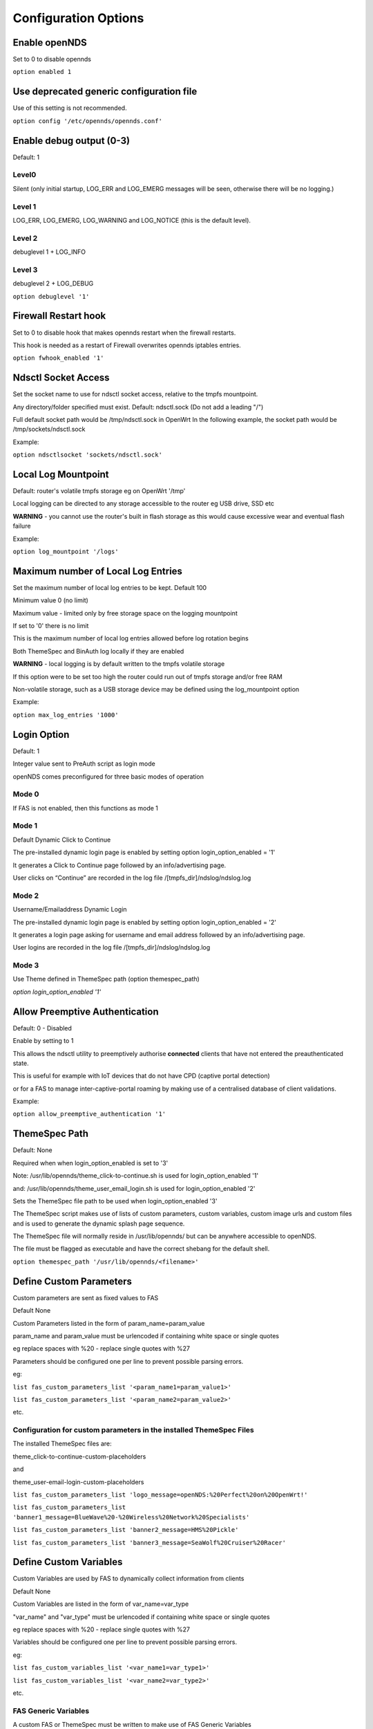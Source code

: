 Configuration Options
#####################

Enable openNDS
**************

Set to 0 to disable opennds

``option enabled 1``

Use deprecated generic configuration file
******************************************

Use of this setting is not recommended.

``option config '/etc/opennds/opennds.conf'``

Enable debug output (0-3)
*************************

Default: 1

Level0
------
Silent (only initial startup, LOG_ERR and LOG_EMERG messages will be seen, otherwise there will be no logging.)

Level 1
-------
LOG_ERR, LOG_EMERG, LOG_WARNING and LOG_NOTICE (this is the default level).

Level 2
-------
debuglevel 1  + LOG_INFO

Level 3
-------
debuglevel 2 + LOG_DEBUG

``option debuglevel '1'``

Firewall Restart hook
*********************

Set to 0 to disable hook that makes opennds restart when the firewall restarts.

This hook is needed as a restart of Firewall overwrites opennds iptables entries.

``option fwhook_enabled '1'``

Ndsctl Socket Access
********************

Set the socket name to use for ndsctl socket access, relative to the tmpfs mountpoint.

Any directory/folder specified must exist.
Default: ndsctl.sock (Do not add a leading "/")

Full default socket path would be /tmp/ndsctl.sock in OpenWrt
In the following example, the socket path would be /tmp/sockets/ndsctl.sock

Example:

``option ndsctlsocket 'sockets/ndsctl.sock'``

Local Log Mountpoint
********************

Default: router's volatile tmpfs storage eg on OpenWrt '/tmp'

Local logging can be directed to any storage accessible to the router eg USB drive, SSD etc

**WARNING** - you cannot use the router's built in flash storage as this would cause
excessive wear and eventual flash failure

Example:

``option log_mountpoint '/logs'``

Maximum number of Local Log Entries
***********************************

Set the maximum number of local log entries to be kept.
Default 100

Minimum value 0 (no limit)

Maximum value - limited only by free storage space on the logging mountpoint

If set to '0' there is no limit

This is the maximum number of local log entries allowed before log rotation begins

Both ThemeSpec and BinAuth log locally if they are enabled

**WARNING** - local logging is by default written to the tmpfs volatile storage

If this option were to be set too high the router could run out of tmpfs storage and/or free RAM

Non-volatile storage, such as a USB storage device may be defined using the log_mountpoint option

Example:

``option max_log_entries '1000'``

Login Option
************

Default: 1

Integer value sent to PreAuth script as login mode

openNDS comes preconfigured for three basic modes of operation

Mode 0
------
If FAS is not enabled, then this functions as mode 1

Mode 1
------
Default Dynamic Click to Continue

The pre-installed dynamic login page is enabled by setting option login_option_enabled = '1'

It generates a Click to Continue page followed by an info/advertising page.

User clicks on “Continue” are recorded in the log file /[tmpfs_dir]/ndslog/ndslog.log

Mode 2
------
Username/Emailaddress Dynamic Login

The pre-installed dynamic login page is enabled by setting option login_option_enabled = '2'

It generates a login page asking for username and email address followed by an info/advertising page.

User logins are recorded in the log file /[tmpfs_dir]/ndslog/ndslog.log

Mode 3
------
Use Theme defined in ThemeSpec path (option themespec_path)

`option login_option_enabled '1'`

Allow Preemptive Authentication
*******************************

Default: 0 - Disabled

Enable by setting to 1

This allows the ndsctl utility to preemptively authorise **connected** clients that have not entered the preauthenticated state.

This is useful for example with IoT devices that do not have CPD (captive portal detection)

or for a FAS to manage inter-captive-portal roaming by making use of a centralised database of client validations.

Example:

``option allow_preemptive_authentication '1'``

ThemeSpec Path
**************

Default: None

Required when when login_option_enabled is set to '3'

Note: /usr/lib/opennds/theme_click-to-continue.sh is used for login_option_enabled '1'

and:  /usr/lib/opennds/theme_user_email_login.sh is used for login_option_enabled '2'

Sets the ThemeSpec file path to be used when login_option_enabled '3'

The ThemeSpec script makes use of lists of custom parameters, custom variables, custom image urls and custom files and is used to generate the dynamic splash page sequence.

The ThemeSpec file will normally reside in /usr/lib/opennds/ but can be anywhere accessible to openNDS.

The file must be flagged as executable and have the correct shebang for the default shell.

``option themespec_path '/usr/lib/opennds/<filename>'``


Define Custom Parameters
************************

Custom parameters are sent as fixed values to FAS

Default None

Custom Parameters listed in the form of param_name=param_value

param_name and param_value must be urlencoded if containing white space or single quotes

eg replace spaces with %20 - replace single quotes with %27

Parameters should be configured one per line to prevent possible parsing errors.

eg:

``list fas_custom_parameters_list '<param_name1=param_value1>'``

``list fas_custom_parameters_list '<param_name2=param_value2>'``

etc.

Configuration for custom parameters in the installed ThemeSpec Files
--------------------------------------------------------------------

The installed ThemeSpec files are:

theme_click-to-continue-custom-placeholders

and

theme_user-email-login-custom-placeholders

``list fas_custom_parameters_list 'logo_message=openNDS:%20Perfect%20on%20OpenWrt!'``

``list fas_custom_parameters_list 'banner1_message=BlueWave%20-%20Wireless%20Network%20Specialists'``

``list fas_custom_parameters_list 'banner2_message=HMS%20Pickle'``

``list fas_custom_parameters_list 'banner3_message=SeaWolf%20Cruiser%20Racer'``

Define Custom Variables
***********************

Custom Variables are used by FAS to dynamically collect information from clients

Default None

Custom Variables are listed in the form of var_name=var_type

"var_name" and "var_type" must be urlencoded if containing white space or single quotes

eg replace spaces with %20 - replace single quotes with %27

Variables should be configured one per line to prevent possible parsing errors.

eg:

``list fas_custom_variables_list '<var_name1=var_type1>'``

``list fas_custom_variables_list '<var_name2=var_type2>'``

etc.

FAS Generic Variables
---------------------
A custom FAS or ThemeSpec must be written to make use of FAS Generic Variables

eg:

``list fas_custom_variables_list 'membership_number=number'``

``list fas_custom_variables_list 'access_code=password'``

ThemeSpec Dynamically generated Form Fields
-------------------------------------------

ThemeSpec scripts can dynamically generate Form Field html and inject into the dynamic splash page sequence.

This is achieved using a SINGLE line containing the keyword "input", in the form: fieldname:field-description:fieldtype

Numerous fields can be defined in this single "input=" line, separated by a semicolon (;).

Configuration for custom variables in the installed ThemeSpec Files
-------------------------------------------------------------------

theme_click-to-continue-custom-placeholders

and

theme_user-email-login-custom-placeholders

This example inserts Phone Number and Home Post Code fields:

``list fas_custom_variables_list 'input=phone:Phone%20Number:text;postcode:Home%20Post%20Code:text'``

Define Custom Images
********************

Custom Images are served by a local FAS where required in dynamic portal pages

Default None

Custom images will be copied from the URL to the openNDS router

Custom Images are listed in the form of image_name_type=image_url

image_name and image_url must be urlencoded if containing white space or single quotes

The image url must begin with http:// https:// or file://

Images should be configured one per line to prevent possible parsing errors.

``list fas_custom_images_list '<image_name1_[type]=image_url1>'``

``list fas_custom_images_list '<image_name2_[type]=image_url2>'``

etc.

"type" can be any recognised image file extension eg jpg, png, ico, etc.

Configuration for custom images in the installed ThemeSpec Files
----------------------------------------------------------------

theme_click-to-continue-custom-placeholders

and

theme_user-email-login-custom-placeholders

``list fas_custom_images_list 'logo_png=https://openwrt.org/_media/logo.png'``

``list fas_custom_images_list 'banner1_jpg=https://raw.githubusercontent.com/openNDS/openNDS/v9.0.0/resources/bannerbw.jpg'``

``list fas_custom_images_list 'banner2_jpg=https://raw.githubusercontent.com/openNDS/openNDS/v9.0.0/resources/bannerpickle.jpg'``

``list fas_custom_images_list 'banner3_jpg=https://raw.githubusercontent.com/openNDS/openNDS/v9.0.0/resources/bannerseawolf.jpg'``

Define Custom Files
*******************

Custom Files are served by a local FAS where required in dynamic portal pages

Default None

Custom files will be copied from the URL to the openNDS router

Images should be configured one per line to prevent possible parsing errors.

Custom files are listed in the form of file_name_type=file_url

file_name and file_url must be urlencoded if containing white space or single quotes

The file url must begin with http:// https:// or file://

``list fas_custom_files_list '<file_name1_[type]=file_url1>'``

``list fas_custom_files_list '<file_name2_[type]=file_url2>'``

"type" can be any recognised file extension that can be used to display web content eg txt, htm etc.

URLs using the file:// protocol must point to a valid mountpoint accessible to openNDS, for example a usb storage device.

Configuration for custom files in the installed ThemeSpec Files
----------------------------------------------------------------

theme_click-to-continue-custom-placeholders

and

theme_user-email-login-custom-placeholders

``list fas_custom_files_list 'advert1_htm=https://raw.githubusercontent.com/openNDS/openNDS/v9.0.0/resources/bannerpickle.htm'``


Set refresh interval for downloads
**********************************

Set refresh interval for downloaded remote files (in minutes)

Default 0

A setting of 0 (zero) means refresh is disabled.

This is useful for providing automated refreshing of informational or advertising content. Should the remote resources become unavailable, current versions will continue to be used.

Example, set to twelve hours (720 minutes):

``option remotes_refresh_interval '720'``

Use outdated libmicrohttpd (MHD)
********************************

Default 0 (Disabled)

Warning, enabling this *may* cause instability or in the worst case total failure - it would be better to upgrade MHD.

**Use at your own risk.**

Older versions of MHD use an older version of the MHD API and may not run correctly or fail.

Older versions of MHD convert & and + characters to spaces when present in form data. This can make a PreAuth or BinAuth impossible to use for a client if form data contains either of these characters eg. in username or password.

*There may well be other issues with older versions.*

MHD versions earlier than 0.9.71 are detected.

If this option is set to 0 (default), NDS will terminate if MHD is earlier than 0.9.71

If this option is set to 1, NDS will attempt to start and log an error.

``option use_outdated_mhd '1'``

Maximum Page Size to be served by MHD
*************************************

Default 10240 bytes

Minimum value 1024 bytes

Maximum - limited only by free RAM in the router

This sets the maximum number of bytes that will be served per page by the MHD web server.

Setting this option is useful:

	1. To reduce memory requirements on a resource constrained router
	2. To allow large pages to be served where memory usage is not a concern

Example:

``option max_page_size '4096'``

MHD Unescape callback
*********************

Default 0 (Disabled)

MHD has a built in unescape function that urldecodes incoming queries from browsers.

This advanced option allows an external unescape script to replace the built in decoder.

The script must be named unescape.sh, be present in /usr/lib/opennds/ and be executable.

A very simple standard unescape.sh script is installed by default.

Set to 1 to enable this option, 0 to disable.

Example:

``option unescape_callback_enabled '1'``

Set the MHD WebRoot
*******************

Default: /etc/opennds/htdocs

The local path where the system css file, and other static page content resides.

ie. Serve the file splash.css from this directory

Example:

``option webroot '/etc/opennds/htdocs'``

Set the GatewayInterface
************************

Default br-lan

Use this option to set the device opennds will bind to.

The value may be an interface section in /etc/config/network or a device name such as br-lan.

The selected interface must be allocated an IPv4 address.

In OpenWrt this is normally br-lan, in generic Linux it might be wlan0

``option gatewayinterface 'br-lan'``

Set the GatewayPort
*******************

Default: 2050

openNDS's own http server (MHD) uses the gateway address as its IP address.

This option sets the port it listens to.

Example:

``option gatewayport '2080'``

Set the GatewayName
*******************

Default: openNDS

gatewayname is used as an identifier for the instance of openNDS

It is displayed on the default splash page sequence for ThemeSpec and the example php scripts.

It is particularly useful in the case of a single remote FAS server that serves multiple openNDS sites, allowing the FAS to customise its response for each site.

Note: The single quote (or apostrophe) character ('), cannot be used in the gatewayname.

If it is required, use the htmlentity &#39; instead.

For example:

``option gatewayname 'Bill's WiFi'`` is invalid.

Instead use:

``option gatewayname 'Bill&#39;s WiFi'``

Example:

``option gatewayname 'OpenWrt openNDS'``

Set GatewayFQDN
***************

Default: status.client

This is the simulated FQDN used by a client to access the Client Status Page

If not set, the Status page can be accessed at: http://gatewayaddress:gatewayport/

Warning - if set, services on port 80 of the gateway will no longer be accessible (eg Luci AdminUI)

By default, the Error511/Status page will be found at http://status.client/ by a redirection of port 80 to http://gatewayaddress:gatewayport/

Disable GatewayFQDN by setting the option to 'disable'

ie:

``option gatewayfqdn 'disable'``

Alternate Useful Example:

``option gatewayfqdn 'login.page'``

Set StatusPath
**************

Default: /usr/lib/opennds/client_params.sh

This is the script used to generate the GatewayFQDN client status page.

Example:

``option statuspath '/mycustomscripts/custom_client_params.sh'``

Set MaxClients
**************

Default 250

The maximum number of clients allowed to connect.

**This should be less than or equal to the number of allowed DHCP leases.** set for the router's dhcp server.

Example:

``option maxclients '500'``

Client timeouts in minutes
**************************

Preauthidletimeout
------------------

Default 30

This is the time in minutes after which a client is disconnected if not authenticated.

ie the client has not attempted to authenticate for this period.

Example:

``option preauthidletimeout '60'``

Authidletimeout
---------------

Default 120

This is the time in minutes after which an idle client is disconnected
ie the client has not used the network access for this period

Example:

``option authidletimeout '60'``

Session Timeout
---------------

Default 1440 minutes (24 hours).

This is the interval after which clients are forced out (a value of 0 means never).

Clients will be deauthenticated at the end of this period.

Example: Set to 20 hours (1200 minutes).

``option sessiontimeout '1200'``

Set the Checkinterval
*********************

The interval in seconds at which openNDS checks client timeouts, quota usage and runs watchdog checks.

Default 15 seconds (one quarter of a minute).

Example: Set to 30 seconds.

``option checkinterval '30'``

Set Rate Quotas
***************

Defaults 0

Integer values only.

.. note::
 Upload means *to* the Internet, download means *from* the Internet.

If the client average data rate exceeds the value set here, the client will be rate limited.

Values are in kb/s.

If set to 0, there is no limit.

Quotas and rates can also be set by FAS via Authmon Daemon, ThemeSpec scripts, BinAuth, and ndsctl auth. Values set by these methods, will override values set in the config file.

Rates:

``option uploadrate '200'``

``option downloadrate '800'``

Set Bucket Ratio
****************

Default 10

Upload and Download bucket ratios can be defined.

Allows control of upload rate limit threshold overrun per client.

Used in conjunction with MaxDownloadBucketSize and MaxUploadBucketSize.

Facilitates calculation of a dynamic "bucket size" or "queue length" (in packets) to be used for buffering upload and download traffic to achieve rate restrictions defined in this config file or by FAS for individual clients.

If a bucket becomes full, packets will overflow and be dropped to maintain the rate limit.

To minimise the number of dropped packets the bucket ratio can be increased whilst still maintaining the configured rate restriction.

***CAUTION*** Large values may consume large amounts of memory per client.

If the client's average rate does not exceed its configured value within the ratecheck window interval (See RateCheckWindow option), no memory is consumed.

If the rate is set to 0, the Bucket Ratio setting has no meaning and no memory is consumed.

Examples:

	`option upload_bucket_ratio '1'`

	`option download_bucket_ratio '5'`


MaxDownloadBucketSize
*********************

Default: 250

Allows control over download rate limiting packet loss at the expense of increased latency.

***CAUTION*** Large values may consume large amounts of memory per client.

Allowed Range 5 to 10000

Example:

`option max_download_bucket_size '100'`

MaxUploadBucketSize
*******************

Default 250

Allows control over upload rate limiting packet loss at the expense of increased latency.

***CAUTION*** Large values may consume large amounts of memory per client.

Allowed Range 5 to 10000

Example:

`option max_upload_bucket_size '100'`

DownLoadUnrestrictedBursting
****************************

Default 0

Enables / disables unrestricted bursting

Setting to 0 disables

Setting to 1 enables

If enabled, a client is allowed unrestricted bursting until its average download rate exceeds the set download rate threshold.

Unrestricted bursting minimises memory consumption at the expense of potential short term bandwidth hogging.

If disabled, a client is not allowed unrestricted bursting.

Example:

`option download_unrestricted_bursting '1'`

UpLoadUnrestrictedBursting
**************************

Default 0

Enables / disables unrestricted bursting

Setting to 0 disables

Setting to 1 enables

If enabled, a client is allowed unrestricted bursting until its average upload rate exceeds the set upload rate threshold.

Unrestricted bursting minimises memory consumption at the expense of potential short term bandwidth hogging.

If disabled, a client is not allowed unrestricted bursting.

Example:

`option upload_unrestricted_bursting '1'`

Set RateCheckWindow
*******************

Default 2

The client data rate is calculated using a moving average.

This allows clients to burst at maximum possible rate, only rate limiting if the moving average exceeds the specified upload or download rate.

The moving average window size is equal to ratecheckwindow times checkinterval (seconds).

Example: Set to 3 checkinterval periods:

``option ratecheckwindow '3'``

Disable Rate Quotas
-------------------

All rate limits can be globally disabled by setting this option to 0 (zero).

Example: Disable all rate quotas for all clients, overriding settings made in FAS via Authmon Daemon, ThemeSpec scripts, BinAuth, and ndsctl auth:

``option ratecheckwindow '0'``

Set Volume Quotas
*****************

Defaults 0

Integer values only.

Values are in kB.

If set to 0, there is no limit.

If the client data quota exceeds the value set here, the client will be deauthenticated.

The client by default may re-authenticate. It is the responsibility of the FAS (whether Themespec, other local or remote) to restrict further authentication of the client if so desired.

Example:

``option uploadquota '1000'``

``option downloadquota '10000'``


Enable BinAuth Support.
***********************

Default disabled

BinAuth enables POST AUTHENTICATION PROCESSING and and is useful in particular when a FAS is configured remotely.

If set, a BinAuth program or script is triggered by several possible methods and is called with several arguments on both authentication and deauthentication.

Possible methods
----------------

Authentication:

	"auth_client": Request for authentication received from the captive portal splash page.

	"client_auth": Acknowledgement that Client was authenticated via this script.

	"ndsctl_auth": Client was authenticated by ndsctl auth command.

Deauthentication:

	"client_deauth": Client deauthenticated by the client via captive portal splash page.

	"idle_deauth": Client was deauthenticated because of inactivity.

	"timeout_deauth": Client was deauthenticated because the session timed out.

	"ndsctl_deauth": Client was deauthenticated by ndsctl deauth command.

	"uprate_deauth": Client was deauthenticated because its average upload rate exceeded the allowed value.

	"downrate_deauth": Client was deauthenticated because its average download rate exceeded the allowed value.

	"upquota_deauth": Client was deauthenticated because its upload quota exceeded the allowed value.

	"downquota_deauth": Client was deauthenticated because its download quota exceeded the allowed value.

	"shutdown_deauth": Client was deauthenticated by openNDS terminating.

A fully functional BinAuth script is pre-installed and provides local logging of client activity.

This is enabled by the following option:

``option binauth '/usr/lib/opennds/binauth_log.sh'``

Set Fasport
***********

Default: Not set.

This is the Forwarding Authentication Service (FAS) port number.

Redirection is changed to the IP port of a FAS (provided by the system administrator).

.. note::
 If FAS is running locally (ie fasremoteip is NOT set), port 80 cannot be used.

Typical Remote Shared Hosting Example:

``option fasport '80'``

Typical Locally Hosted example (ie fasremoteip not set):

``option fasport '2090'``

Set Fasremotefqdn
*****************

Default: Not set.

If set, this is the remote fully qualified domain name (FQDN) of the FAS.

The protocol must NOT be prepended to the FQDN (ie http:// or https://).

To prevent CPD or browser security errors NDS prepends the required http:// or https:// before redirection, depending upon the fas_secure_enabled option.

If set, DNS MUST resolve fasremotefqdn to be the same ip address as fasremoteip.

Remote Shared Hosting
---------------------

Typical Remote Shared Hosting Example (replace this with your own FAS FQDN):

``option fasremotefqdn 'onboard-wifi.net'``

CDN (Content Delivery Network) hosted server
--------------------------------------------

For a CDN (Content Delivery Network) hosted server, the configuration is the same as for Remote Shared Hosting but fasremotefqdn must also be added to the Walled Garden list of FQDNs

Set the Fasremoteip
*******************

Default: GatewayAddress (the IP of NDS)

If set, this is the remote ip address of the FAS.

Typical Remote Shared Hosting Example (replace this with your own remote FAS IP):

``option fasremoteip '46.32.240.41'``

Set the Faspath
***************

Default: /

This is the path from the FAS Web Root to the FAS login page (not the file system root).

In the following examples, replace with your own values for faspath:

	Typical Remote Shared Hosting Example (if fasremotefqdn is not specified):

		``option faspath '/remote_host_fqdn/fas/fas-hid.php'``

	Typical Remote Shared Hosting Example (ie BOTH fasremoteip AND fasremotefqdn set):

		``option faspath '/fas/fas-hid.php'``

	Typical Locally Hosted Example (ie fasremoteip not set):

		``option faspath '/fas/fas-hid.php'``

Set the Faskey
**************

Default: 1234567890

A key phrase for NDS to encrypt the query string sent to FAS.

Can be any text string with no white space.

Option faskey must be pre-shared with FAS. (It is automatically pre-shared with Themespec files)

``option faskey 'mysecretopenNDSfaskey'``

Set Security Level: fas_secure_enabled
**************************************

Default: 1

Level set to "0"
----------------
	* The FAS is enforced by NDS to use http protocol.

	* The client token is sent to the FAS in clear text in the query string of the redirect along with authaction and redir.

	Note: This level is insecure and can be easily bypassed

Level set to "1"
----------------
	* The FAS is enforced by NDS to use http protocol.
	* The client token will be hashed and sent to the FAS along with other relevant information in a base 64 encoded string

	FAS must return the sha256sum of the concatenation of hid (the hashed original token), and faskey to be used by openNDS for client authentication.

Level set to "2"
----------------
	* The FAS is enforced by NDS to use http protocol.

	* The parameters clientip, clientmac, gatewayname, hid(the hashed original token), gatewayaddress, authdir, originurl and clientif

	* are encrypted using faskey and passed to FAS in the query string.

	* The query string will also contain a randomly generated initialization vector to be used by the FAS for decryption.

	* The cipher used is "AES-256-CBC".

	* The "php-cli" package and the "php-openssl" module must both be installed for fas_secure level 2 and 3. openNDS does not depend on this package and module, but will exit gracefully not installed when this level is set.

	* The FAS must use the query string passed initialisation vector and the pre shared fas_key to decrypt the query string.

An example FAS level 2 php script (fas-aes.php) is included in the /etc/opennds directory and also supplied in the source code.

Level set to "3"
----------------
	* The FAS is enforced by NDS to use https protocol.

	* Level 3 is the same as level 2 except the use of https protocol is enforced for FAS.

	* In addition, the "authmon" daemon is loaded.

	* Level 3 allows the external FAS, after client verification, to effectively traverse inbound firewalls and address translation to achieve NDS authentication without generating browser security warnings or errors.

An example FAS level 3 php script (fas-aes-https.php) is included in the /etc/opennds directory and also supplied in the source code.

Note: Option faskey must be pre shared with the FAS script in use (including any ThemeSpec local file) if fas secure is set to levels 1, 2 and 3.

Example:

``option fas_secure_enabled '3'``


Set PreAuth
***********

Default Not set, or automatically set by "option login_option_enabled".

PreAuth support allows FAS to call a local program or script with html served by the built in NDS web server.

If the option is set, it points to a program/script that is called by the NDS FAS handler.

All other FAS settings will be overidden.

Example:

``option preauth '/path/to/myscript/myscript.sh'``

Access Control For Authenticated Users
**************************************

Block Access For Authenticated Users (block)
--------------------------------------------

Default: None

If Block Access is specified, an allow or passthrough must be specified afterwards as any entries set here will override the access default.

Examples:

 You might want to block entire IP subnets. e.g.:

 ``list authenticated_users 'block to 123.2.3.0/24'``

 ``list authenticated_users 'block to 123.2.0.0/16'``

 ``list authenticated_users 'block to 123.0.0.0/8'``

or block access to a single IP address. e.g.:

 ``list authenticated_users 'block to 123.2.3.4'``

Do not forget to add an allow or passthrough if the default only is assumed (see Grant Access)


Grant Access For Authenticated Users (allow and passthrough)
------------------------------------------------------------

* Access can be allowed by openNDS directly, overriding the operating system firewall rules

or

* Access can be allowed by openNDS but the final decision can be passed on to the operating system firewall.

Default:

No Entry, equivalent to

 ``list authenticated_users 'passthrough all'``

Any entries set here, or above in Block Access, will override the default

Example:

Grant access overriding operating system firewall
 ``list authenticated_users 'allow all'``

Example:

Grant access to https web sites, subject to the operating system's firewall rules

 ``list authenticated_users 'passthrough tcp port 443'``

Grant access to http web sites, overriding the operating system firewall rules.

 ``list authenticated_users 'allow tcp port 80'``

Grant access to udp services at address 123.1.1.1, on port 5000, overriding the operating system firewall rules.

 ``list authenticated_users 'allow udp port 5000 to 123.1.1.1'``

Access Control For Preauthenticated Users:
******************************************

	*****IMPORTANT*****

    To support RFC8910 Captive Portal Identification

    AND to help prevent DNS tunnelling, DNS Hijacking and generally improve security,

 	*****DO NOT ALLOW ACCESS TO EXTERNAL DNS SERVICES*****

Walled Garden Access For Preauthenticated Users
***********************************************

You can allow preauthenticated users to access external services
This is commonly referred to as a Walled Garden.

A Walled Garden can be configured either:
 * Manually for known ip addresses

 * Autonomously from a list of FQDNs and ports


Manual Walled Garden configuration
----------------------------------

Manual Walled Garden configuration requires research to determine the ip addresses of the Walled Garden site(s).

This can be problematic as sites can use many dynamic ip addresses.

However, manual configuration does not require any additional dependencies (ie additional installed packages).

Manual configuration example:

``list preauthenticated_users 'allow tcp port 80 to 112.122.123.124'``

``list preauthenticated_users 'allow udp port 8020 to 112.122.123.124'``

Autonomous Walled Garden configuration
--------------------------------------

Autonomous Walled Garden configuration is activated using a list of FQDNs and Ports.

This has the advantage of discovering all ip addresses used by the Walled Garden sites.

But it does require the ipset and dnsmasq-full packages to be installed by running the following commands (on OpenWrt):

``opkg update``

``opkg install ipset``

``opkg remove dnsmasq``

``opkg install dnsmasq-full``

Configuration is then a simple matter of adding two lists as follows:
 
``list walledgarden_fqdn_list 'fqdn1 fqdn2 fqdn3 .... fqdnN'``

``list walledgarden_port_list 'port1 port2 port3 .... portN'``

Note: If walledgarden_port_list is NOT specified, then Walled Garden access is granted for all protocols (tcp, udp, icmp) on ALL ports for each fqdn specified in walledgarden_fqdn_list.

Note: If walledgarden_port_list IS specified, then:

 * Specified port numbers apply to ALL FQDN's specified in walledgarden_fqdn_list.
 * Only tcp protocol Walled Garden access is granted.


Add Facebook to the Walled Garden
---------------------------------

To add Facebook to the Walled Garden, the list entries would be:

``list walledgarden_fqdn_list 'facebook.com fbcdn.net'``
``list walledgarden_port_list '443'``


Add Paypal to the Walled Garden
-------------------------------

To add Paypal to the Walled Garden, the list entries would be:

``list walledgarden_fqdn_list 'paypal.com paypalobjects.com'``

``list walledgarden_port_list '443'``

User Access to Services On the Router
*************************************

Access is automatically granted to resources required for normal operation of the captive portal.

Additional access falls into two categories:

Essential Access
----------------

It is essential that you allow ports for DNS and DHCP (unless you have a very specific reason for doing so, **disabling these will soft brick your router!**):

``list users_to_router 'allow tcp port 53'``

``list users_to_router 'allow udp port 53'``

``list users_to_router 'allow udp port 67'``

Optional Access
---------------

You may wish to allow access to specific services on the router.

For example - Allow ports for SSH/Telnet/HTTP/HTTPS:

``list users_to_router 'allow tcp port 22'``

``list users_to_router 'allow tcp port 23'``

``list users_to_router 'allow tcp port 80'``

``list users_to_router 'allow tcp port 443'``

MAC Address Access Control List
*******************************

A list of MAC addresses can be defined that are either allowed to use the system, or are blocked.

Note: This can easily be bypassed as a client MAC address can usually be easily changed.

The mechanism used is either 'allow' or 'block' (It cannot be both).

Examples:

``option macmechanism 'allow'``

``list allowedmac '00:00:C0:01:D0:0D'``

``list allowedmac '00:00:C0:01:D0:1D'``

or

``option macmechanism 'block'``

``list blockedmac '00:00:C0:01:D0:2D'``


Trusted Clients
***************

A list of the MAC addresses of client devices that do not require authentication can be defined.

.. note::
 This can easily be be used to allow unauthorised access as a client MAC address can be changed. For a potentially more secure alternative, see "option allow_preemptive_authentication"

Example:

``list trustedmac '00:00:C0:01:D0:0D'``

``list trustedmac '00:00:C0:01:D0:1D'``

Dhcp option 114 Enable - RFC8910
********************************

Sends "default_url" (dhcp option 114) with all replies to dhcp requests

Required for RFC8910 Captive Portal Identification

Default 1 (enabled)

To disable, set to 0

Example:

``option dhcp_default_url_enable '0'``

Packet Marking Compatibility
****************************

openNDS uses specific HEXADECIMAL values to mark packets used by iptables as a bitwise mask.

This mask can conflict with the requirements of other packages.

However the defaults are fully compatible with the defaults used in mwan3 and sqm

Any values set here are interpreted as in hex format.

Option: fw_mark_authenticated
-----------------------------

Default: 30000 (0011|0000|0000|0000|0000 binary)

Option: fw_mark_trusted
-----------------------

Default: 20000 (0010|0000|0000|0000|0000 binary)

Option: fw_mark_blocked
-----------------------

Default: 10000 (0001|0000|0000|0000|0000 binary)

Examples:

``option fw_mark_authenticated '30000'``

``option fw_mark_trusted '20000'``

``option fw_mark_blocked '10000'``



